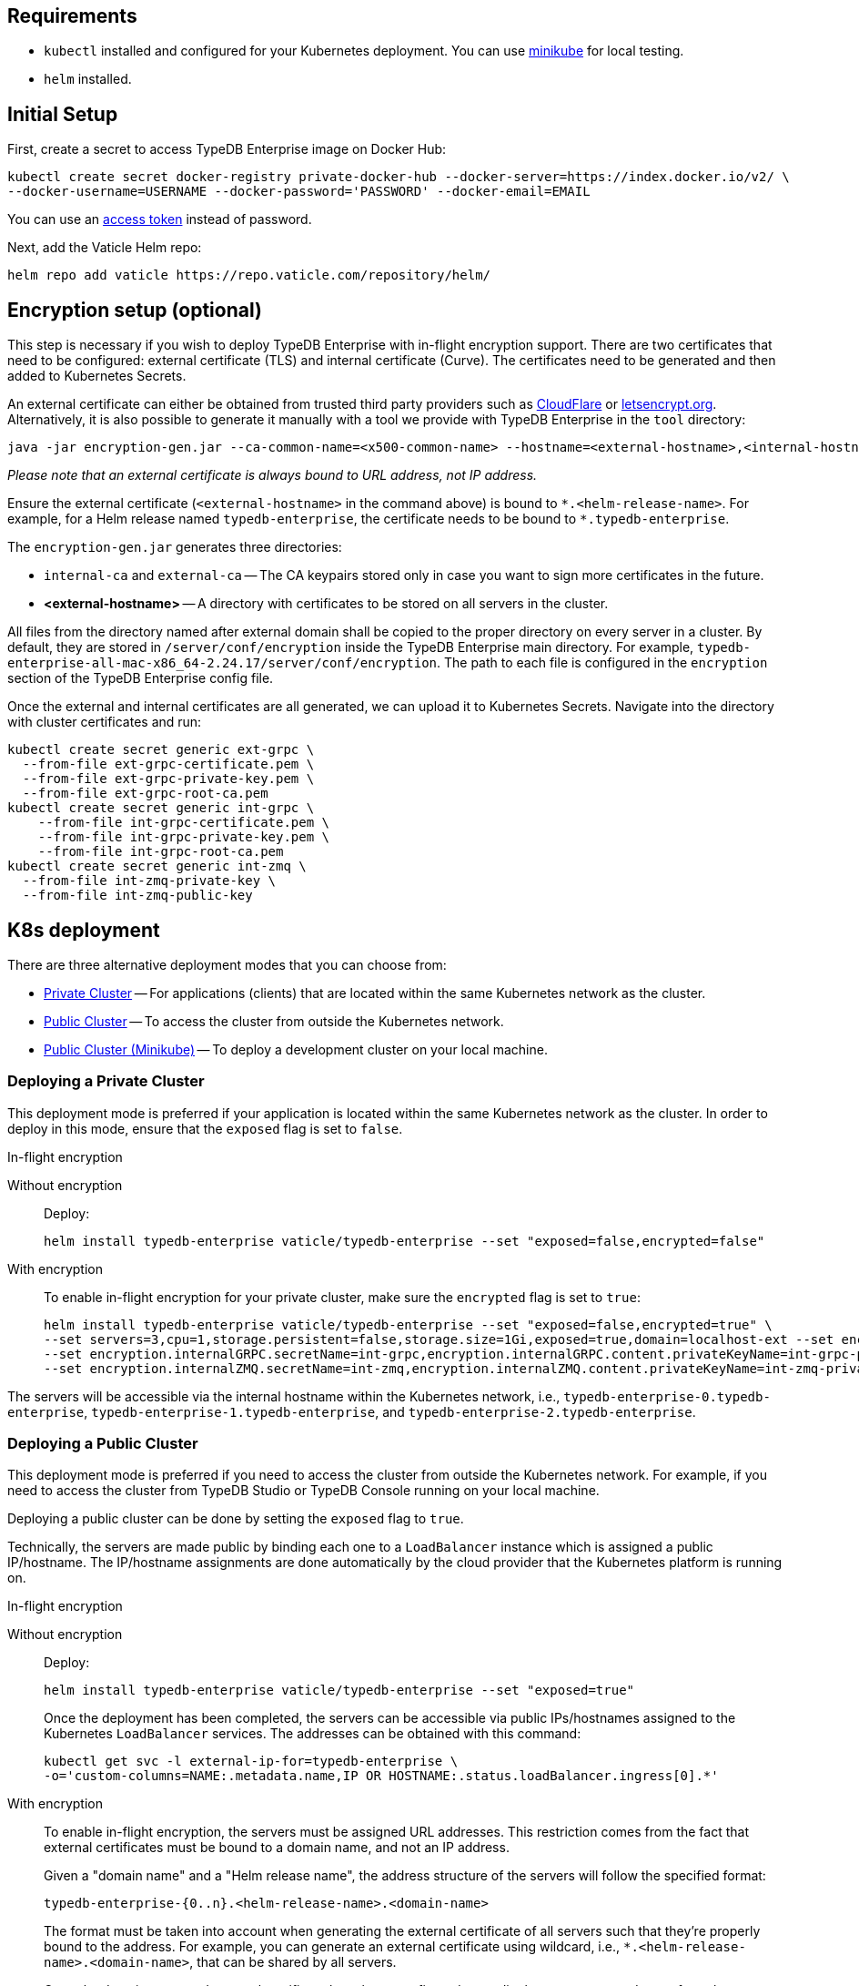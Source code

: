 == Requirements
:!example-caption:
:tabs-sync-option:

* `kubectl` installed and configured for your Kubernetes deployment.
  You can use https://minikube.sigs.k8s.io/docs/start/[minikube] for local testing.
* `helm` installed.

[#_initial_setup]
== Initial Setup

First, create a secret to access TypeDB Enterprise image on Docker Hub:

[,bash]
----
kubectl create secret docker-registry private-docker-hub --docker-server=https://index.docker.io/v2/ \
--docker-username=USERNAME --docker-password='PASSWORD' --docker-email=EMAIL
----

You can use an
https://hub.docker.com/settings/security?generateToken=true[access token,window=_blank] instead of password.

Next, add the Vaticle Helm repo:

[,bash]
----
helm repo add vaticle https://repo.vaticle.com/repository/helm/
----

== Encryption setup (optional)
//*Create in-flight encryption certificates (optional)*

This step is necessary if you wish to deploy TypeDB Enterprise with in-flight encryption support.
There are two certificates that need to be configured: external certificate (TLS) and internal certificate (Curve).
The certificates need to be generated and then added to Kubernetes Secrets.

An external certificate can either be obtained from trusted third party providers such as
https://www.cloudflare.com/[CloudFlare] or https://letsencrypt.org/[letsencrypt.org].
Alternatively, it is also possible to generate it manually with a tool we provide with TypeDB Enterprise
in the `tool` directory:

[,bash]
----
java -jar encryption-gen.jar --ca-common-name=<x500-common-name> --hostname=<external-hostname>,<internal-hostname>
----

_Please note that an external certificate is always bound to URL address, not IP address._

Ensure the external certificate (`<external-hostname>` in the command above) is bound to `\*.<helm-release-name>`.
For example, for a Helm release named `typedb-enterprise`, the certificate needs to be bound to `*.typedb-enterprise`.

The `encryption-gen.jar` generates three directories:

* `internal-ca` and `external-ca` -- The CA keypairs stored only in case you want to sign more certificates in the future.
* *<external-hostname>* -- A directory with certificates to be stored on all servers in the cluster.

All files from the directory
named after external domain shall be copied to the proper directory on every server in a cluster.
By default, they are stored in `/server/conf/encryption` inside the TypeDB Enterprise main directory.
For example, `typedb-enterprise-all-mac-x86_64-2.24.17/server/conf/encryption`.
The path to each file is configured in the `encryption` section of the TypeDB Enterprise config file.

Once the external and internal certificates are all generated, we can upload it to Kubernetes Secrets.
Navigate into the directory with cluster certificates and run:

[,bash]
----
kubectl create secret generic ext-grpc \
  --from-file ext-grpc-certificate.pem \
  --from-file ext-grpc-private-key.pem \
  --from-file ext-grpc-root-ca.pem
kubectl create secret generic int-grpc \
    --from-file int-grpc-certificate.pem \
    --from-file int-grpc-private-key.pem \
    --from-file int-grpc-root-ca.pem
kubectl create secret generic int-zmq \
  --from-file int-zmq-private-key \
  --from-file int-zmq-public-key
----

== K8s deployment

There are three alternative deployment modes that you can choose from:

* <<_deploying_a_private_cluster,Private Cluster>> -- For applications (clients) that are located within the same Kubernetes network as the cluster.
* <<_deploying_a_public_cluster,Public Cluster>> -- To access the cluster from outside the Kubernetes network.
* <<_deploying_a_public_cluster_minikube,Public Cluster (Minikube)>> -- To deploy a development cluster on your local machine.

[#_deploying_a_private_cluster]
=== Deploying a Private Cluster

This deployment mode is preferred if your application is located within the same Kubernetes network as the cluster.
In order to deploy in this mode, ensure that the `exposed` flag is set to `false`.

.In-flight encryption
[tabs]
====
Without encryption::
+
--
Deploy:

[,bash]
----
helm install typedb-enterprise vaticle/typedb-enterprise --set "exposed=false,encrypted=false"
----
--

With encryption::
+
--

To enable in-flight encryption for your private cluster, make sure the `encrypted` flag is set to `true`:

[,bash]
----
helm install typedb-enterprise vaticle/typedb-enterprise --set "exposed=false,encrypted=true" \
--set servers=3,cpu=1,storage.persistent=false,storage.size=1Gi,exposed=true,domain=localhost-ext --set encryption.enable=true --set encryption.enable=true,encryption.externalGRPC.secretName=ext-grpc,encryption.externalGRPC.content.privateKeyName=ext-grpc-private-key.pem,encryption.externalGRPC.content.certificateName=ext-grpc-certificate.pem,encryption.externalGRPC.content.rootCAName=ext-grpc-root-ca.pem \
--set encryption.internalGRPC.secretName=int-grpc,encryption.internalGRPC.content.privateKeyName=int-grpc-private-key.pem,encryption.internalGRPC.content.certificateName=int-grpc-certificate.pem,encryption.internalGRPC.content.rootCAName=int-grpc-root-ca.pem \
--set encryption.internalZMQ.secretName=int-zmq,encryption.internalZMQ.content.privateKeyName=int-zmq-private-key,encryption.internalZMQ.content.publicKeyName=int-zmq-public-key
----
--
====

The servers will be accessible via the internal hostname within the Kubernetes network,
i.e.,
`typedb-enterprise-0.typedb-enterprise`,
`typedb-enterprise-1.typedb-enterprise`, and
`typedb-enterprise-2.typedb-enterprise`.

[#_deploying_a_public_cluster]
=== Deploying a Public Cluster

This deployment mode is preferred if you need to access the cluster from outside the Kubernetes network.
For example,
if you need to access the cluster from TypeDB Studio or TypeDB Console running on your local machine.

Deploying a public cluster can be done by setting the `exposed` flag to `true`.

Technically, the servers are made public by binding each one to a `LoadBalancer` instance which is assigned a public
IP/hostname. The IP/hostname assignments are done automatically by the cloud provider that the Kubernetes platform is
running on.

.In-flight encryption
[tabs]
====
Without encryption::
+
--
Deploy:

[,bash]
----
helm install typedb-enterprise vaticle/typedb-enterprise --set "exposed=true"
----

Once the deployment has been completed,
the servers can be accessible via public IPs/hostnames assigned to the Kubernetes `LoadBalancer` services.
The addresses can be obtained with this command:

[,bash]
----
kubectl get svc -l external-ip-for=typedb-enterprise \
-o='custom-columns=NAME:.metadata.name,IP OR HOSTNAME:.status.loadBalancer.ingress[0].*'
----
--

With encryption::
+
--
To enable in-flight encryption, the servers must be assigned URL addresses.
This restriction comes from the fact that external certificates must be bound to a domain name, and not an IP address.

Given a "domain name" and a "Helm release name", the address structure of the servers will follow the specified format:

[,bash]
----
typedb-enterprise-{0..n}.<helm-release-name>.<domain-name>
----

The format must be taken into account when generating the external certificate of all servers such that they're properly
bound to the address.
For example, you can generate an external certificate using wildcard, i.e.,
`*.<helm-release-name>.<domain-name>`, that can be shared by all servers.

Once the domain name and external certificate have been configured accordingly,
we can proceed to perform the deployment.
Ensure that the `encrypted` flag is set to `true` and the `domain` flag set accordingly.

[,bash]
----
helm install typedb-enterprise vaticle/typedb-enterprise --set "exposed=true,encrypted=true,domain=<domain-name>" \
--set servers=3,cpu=1,storage.persistent=false,storage.size=1Gi,exposed=true,domain=localhost-ext --set encryption.enable=true --set encryption.enable=true,encryption.externalGRPC.secretName=ext-grpc,encryption.externalGRPC.content.privateKeyName=ext-grpc-private-key.pem,encryption.externalGRPC.content.certificateName=ext-grpc-certificate.pem,encryption.externalGRPC.content.rootCAName=ext-grpc-root-ca.pem \
--set encryption.internalGRPC.secretName=int-grpc,encryption.internalGRPC.content.privateKeyName=int-grpc-private-key.pem,encryption.internalGRPC.content.certificateName=int-grpc-certificate.pem,encryption.internalGRPC.content.rootCAName=int-grpc-root-ca.pem \
--set encryption.internalZMQ.secretName=int-zmq,encryption.internalZMQ.content.privateKeyName=int-zmq-private-key,encryption.internalZMQ.content.publicKeyName=int-zmq-public-key
----

After the deployment has been completed, we need to configure these URL addresses to correctly point to the servers.
This can be done by configuring the `A record` (for IPs) or `CNAME record` (for hostnames) of all the servers in your
trusted DNS provider:

[,bash]
----
typedb-enterprise-0.typedb-enterprise.example.com => <public IP/hostname of typedb-enterprise-0 service>
typedb-enterprise-1.typedb-enterprise.example.com => <public IP/hostname of typedb-enterprise-1 service>
typedb-enterprise-2.typedb-enterprise.example.com => <public IP/hostname of typedb-enterprise-2 service>
----
--
====

[#_deploying_a_public_cluster_minikube]
=== Deploying a Public Cluster with Minikube

_Please note that in-flight encryption cannot be enabled in this configuration._

This deployment mode is primarily intended for development purposes as it runs a K8s cluster locally.

////
Certain adjustments will be made compared to other deployment modes:

* Minikube only has a single K8s node, so `singlePodPerNode` needs to be set to `false`
* Minikube's K8s node only has as much CPUs as the local machine:
`kubectl get node/minikube -o=jsonpath='{.status.allocatable.cpu}'`.
Therefore, for deploying a cluster with three servers of TypeDB Enterprise to a node with 8 vCPUs,
the `cpu` can be set to `2` at maximum.
* Storage size probably needs to be tweaked from default value of `100Gi` (or fully disabled persistent)
  as total storage required is `storage.size` multiplied by `replicas`.
  In our example, the total storage requirement is 30Gi.
////

Ensure to have https://minikube.sigs.k8s.io/[Minikube] installed and running.

Deploy, adjusting the parameters for CPU and storage to run on a local machine:

[,bash]
----
helm install typedb-enterprise vaticle/typedb-enterprise --set image.pullPolicy=Always,servers=3,singlePodPerNode=false,cpu=1,storage.persistent=false,storage.size=1Gi,exposed=true,javaopts=-Xmx4G --set encryption.enable=false
----

////
[,bash]
----
helm install vaticle/typedb-enterprise --generate-name \
--set "cpu=2,replicas=3,singlePodPerNode=false,storage.persistent=true,storage.size=10Gi,exposed=true"
----
////

Once the deployment has been completed, enable tunneling from another terminal:

[,bash]
----
minikube tunnel
----

== K8s cluster status check

To check the status of a cluster:

[,bash]
----
kubectl describe sts typedb-enterprise
----

It should show `Pods Status` field as `Running` for all the nodes after a few minutes
after deploying a TypeDB Enterprise cluster.

You can connect to a pod:

[,bash]
----
kubectl exec --stdin --tty typedb-enterprise-0 -- /bin/bash
----

== K8s cluster removal

To stop and remove a K8s cluster from Kubernetes, use the `helm uninstall` with the helm release name:

[,bash]
----
helm uninstall typedb-enterprise
----

[#_helm_configuration_reference]
== Helm configuration reference

Configurable settings for Helm package include:

[cols="^,^,"]
|===
| Key | Default value ^| Description

| `name`
| `null`
| Used for naming deployed objects. When not provided, the Helm release name will be used instead

| `replicas`
| `3`
| Number of TypeDB Enterprise servers to run

| `cpu`
| `7`
| How many CPUs should be allocated for each TypeDB Enterprise server

| `storage.size`
| `100Gi`
| How much disk space should be allocated for each TypeDB Enterprise server

| `storage.persistent`
| `true`
| Whether TypeDB Enterprise should use a persistent volume to store data

| `singlePodPerNode`
| `true`
| Whether TypeDB Enterprise pods should be scheduled to different Kubernetes nodes

| `exposed`
| `false`
| Whether TypeDB Enterprise supports connections via public IP/hostname (outside of Kubernetes network)

| `encrypted`
| `true`
| Whether TypeDB Enterprise supports uses an in-flight encryption.

| `javaopts`
| `null`
| JVM options that controls various runtime aspects of TypeDB Enterprise (e.g., `-Xmx`, `-Xms`)

| `logstash.enabled`
| `false`
| Whether TypeDB Enterprise pushes logs into Logstash

| `logstash.uri`
| `localhost:5044`
| Hostname and port of a Logstash daemon accepting log records
|===

== K8s troubleshooting

To see pod details for the `typedb-enterprise-0` pod:

[,bash]
----
kubectl describe pod typedb-enterprise-0
----

The following are the common error scenarios and how to troubleshoot them.

=== All pods are stuck in `ErrImagePull` or `ImagePullBackOff` state

This means the secret to pull the image from Docker Hub has not been created.
Make sure you've followed <<_initial_setup,Initial Setup>> instructions and verify that the pull secret is present by
executing `kubectl get secret/private-docker-hub`. Correct state looks like this:

[,bash]
----
 $ kubectl get secret/private-docker-hub
 NAME                 TYPE                             DATA   AGE
 private-docker-hub   kubernetes.io/dockerconfigjson   1      11d
----

=== One or more pods of TypeDB Enterprise are stuck in `Pending` state

This might mean pods requested more resources than available.
To check if that's the case, run on a stuck pod (e.g. `typedb-enterprise-0`):

[,bash]
----
`kubectl describe pod/typedb-enterprise-0`
----

Error message similar to
`0/1 nodes are available: 1 Insufficient cpu.` or
`0/1 nodes are available: 1 pod has unbound immediate PersistentVolumeClaims.`
indicates that `cpu` or `storage.size` <<_helm_configuration_reference,settings>> need to be decreased.

=== One or more pods of TypeDB Enterprise are stuck in `CrashLoopBackOff` state

This might indicate any misconfiguration of TypeDB Enterprise.
Please check the logs:

[,bash]
----
kubectl logs pod/typedb-enterprise-0
----

= Current Limitations

TypeDB Enterprise doesn't support dynamic reconfiguration of server count without restarting all the servers.
